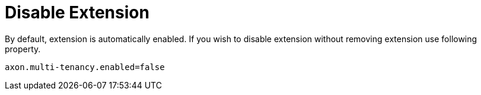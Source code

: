 :navtitle: Disable Extension
= Disable Extension

By default, extension is automatically enabled. If you wish to disable extension without removing extension use following property.

[source,properties]
----
axon.multi-tenancy.enabled=false
----
